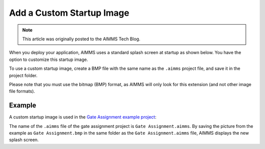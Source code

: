 Add a Custom Startup Image
=============================================================

.. meta::
   :description: How to include a custom loading screen for your AIMMS application.
   :keywords: splash screen, load, startup

.. note::

	This article was originally posted to the AIMMS Tech Blog.

..       <link>https://berthier.design/aimmsbackuptech/2012/04/04/adding-a-custom-splashscreen-to-your-aimms-application/</link>
..       <pubDate>Wed, 04 Apr 2012 12:03:19 +0000</pubDate>
               
When you deploy your application, AIMMS uses a standard splash screen at startup as shown below. You have the option to customize this startup image. 

.. image:: images/aimms-default-splash-screen.png
   :align: center

To use a custom startup image, create a BMP file with the same name as the ``.aimms`` project file, and save it in the project folder.

Please note that you must use the bitmap (BMP) format, as AIMMS will only look for this extension (and not other image file formats).

Example
--------

A custom startup image is used in the `Gate Assignment example project <https://aimms.com/english/developers/resources/examples/application-examples/gate-assignment/>`_:

.. image:: images/GateAssignment.bmp
   :align: center

The name of the ``.aimms`` file of the gate assignment project is ``Gate Assignment.aimms``. By saving the picture from the example as ``Gate Assignment.bmp`` in the same folder as the ``Gate Assignment.aimms`` file, AIMMS displays the new splash screen. 







